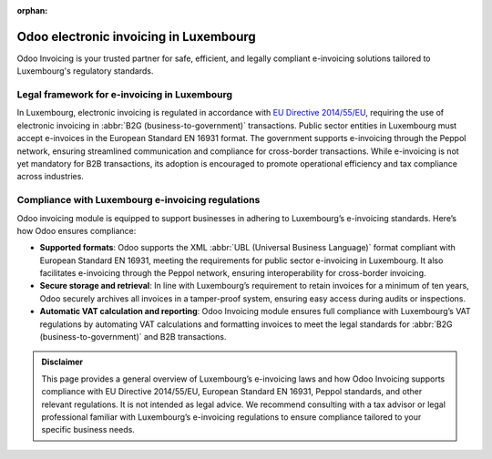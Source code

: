 :orphan:

=======================================
Odoo electronic invoicing in Luxembourg
=======================================

Odoo Invoicing is your trusted partner for safe, efficient, and legally compliant e-invoicing
solutions tailored to Luxembourg's regulatory standards.

Legal framework for e-invoicing in Luxembourg
=============================================

In Luxembourg, electronic invoicing is regulated in accordance with `EU Directive 2014/55/EU <https://eur-lex.europa.eu/legal-content/EN/TXT/?uri=CELEX%3A32014L0055>`_,
requiring the use of electronic invoicing in :abbr:`B2G (business-to-government)` transactions.
Public sector entities in Luxembourg must accept e-invoices in the European Standard EN 16931
format. The government supports e-invoicing through the Peppol network, ensuring streamlined
communication and compliance for cross-border transactions. While e-invoicing is not yet mandatory
for B2B transactions, its adoption is encouraged to promote operational efficiency and tax
compliance across industries.

Compliance with Luxembourg e-invoicing regulations
==================================================

Odoo invoicing module is equipped to support businesses in adhering to Luxembourg’s e-invoicing
standards. Here’s how Odoo ensures compliance:

- **Supported formats**: Odoo supports the XML :abbr:`UBL (Universal Business Language)`
  format compliant with European Standard EN 16931, meeting the requirements for public sector
  e-invoicing in Luxembourg. It also facilitates e-invoicing through the Peppol network, ensuring
  interoperability for cross-border invoicing.

- **Secure storage and retrieval**: In line with Luxembourg’s requirement to retain invoices for a
  minimum of ten years, Odoo securely archives all invoices in a tamper-proof system, ensuring easy
  access during audits or inspections.
- **Automatic VAT calculation and reporting**: Odoo Invoicing module ensures full compliance with
  Luxembourg’s VAT regulations by automating VAT calculations and formatting invoices to meet the
  legal standards for :abbr:`B2G (business-to-government)` and B2B transactions.

.. admonition:: Disclaimer

   This page provides a general overview of Luxembourg’s e-invoicing laws and how Odoo Invoicing
   supports compliance with EU Directive 2014/55/EU, European Standard EN 16931, Peppol standards,
   and other relevant regulations. It is not intended as legal advice. We recommend consulting with
   a tax advisor or legal professional familiar with Luxembourg’s e-invoicing regulations to ensure
   compliance tailored to your specific business needs.
